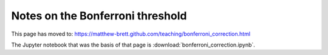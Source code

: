 #################################
Notes on the Bonferroni threshold
#################################

This page has moved to: https://matthew-brett.github.com/teaching/bonferroni_correction.html

The Jupyter notebook that was the basis of that page is
:download:`bonferroni_correction.ipynb`.
